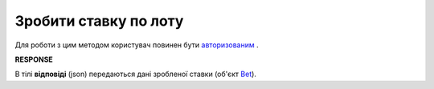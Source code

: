 ######################################################################
**Зробити ставку по лоту**
######################################################################

Для роботи з цим методом користувач повинен бути `авторизованим <https://wiki.edin.ua/uk/latest/API_Tender/Methods/Authorization.html>`__ .

.. csv-table:: 
  :file: AddBets.csv
  :widths:  10, 41
  :stub-columns: 0

**RESPONSE**

В тілі **відповіді** (json) передаються дані зробленої ставки (об'єкт `Bet <https://wiki.edin.ua/uk/latest/Distribution/EDIN_2_0/API_2_0/Methods/EveryBody/Bet.html>`__).
